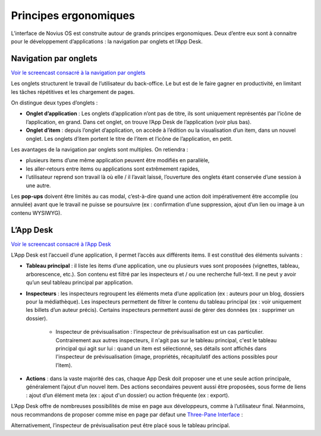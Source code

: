 Principes ergonomiques
======================

L’interface de Novius OS est construite autour de grands principes ergonomiques. Deux d’entre eux sont à connaitre pour le développement d’applications : la navigation par onglets et l’App Desk.

Navigation par onglets
----------------------

`Voir le screencast consacré à la navigation par onglets <http://youtu.be/l1TKuP3TomA>`_

Les onglets structurent le travail de l’utilisateur du back-office. Le but est de le faire gagner en productivité, en limitant les tâches répétitives et les chargement de pages.

On distingue deux types d’onglets :

* **Onglet d’application** : Les onglets d’application n’ont pas de titre, ils sont uniquement représentés par l’icône de l’application, en grand. Dans cet onglet, on trouve l’App Desk de l’application (voir plus bas).
* **Onglet d’item** : depuis l’onglet d’application, on accède à l’édition ou la visualisation d’un item, dans un nouvel onglet. Les onglets d’item portent le titre de l’item et l’icône de l’application, en petit.

.. image:: /understand/ergonomie-tabs.png
	:alt: Navigation par onglets

Les avantages de la navigation par onglets sont multiples. On retiendra :

-   plusieurs items d’une même application peuvent être modifiés en parallèle,
-   les aller-retours entre items ou applications sont extrêmement rapides,
-   l’utilisateur reprend son travail là où elle / il l’avait laissé, l’ouverture des onglets étant conservée d’une session à une autre.

Les **pop-ups** doivent être limités au cas modal, c’est-à-dire quand une action doit impérativement être accomplie (ou annulée) avant que le travail ne puisse se poursuivre (ex : confirmation d’une suppression, ajout d’un lien ou image à un contenu WYSIWYG).

L’App Desk
----------

`Voir le screencast consacré à l’App Desk <http://youtu.be/opuOAS_XRrA>`_

L’App Desk est l’accueil d’une application, il permet l’accès aux différents items. Il est constitué des éléments suivants :

* **Tableau principal** : il liste les items d’une application, une ou plusieurs vues sont proposées (vignettes, tableau, arborescence, etc.). Son contenu est filtré par les inspecteurs et / ou une recherche full-text. Il ne peut y avoir qu’un seul tableau principal par application.
* **Inspecteurs** : les inspecteurs regroupent les éléments meta d’une application (ex : auteurs pour un blog, dossiers pour la médiathèque). Les inspecteurs permettent de filtrer le contenu du tableau principal (ex : voir uniquement les billets d’un auteur précis). Certains inspecteurs permettent aussi de gérer des données (ex : supprimer un dossier).

	* Inspecteur de prévisualisation : l’inspecteur de prévisualisation est un cas particulier. Contrairement aux autres inspecteurs, il n'agit pas sur le tableau principal, c'est le tableau principal qui agit sur lui : quand un item est sélectionné, ses détails sont affichés dans l'inspecteur de prévisualisation (image, propriétés, récapitulatif des actions possibles pour l’item).

* **Actions** : dans la vaste majorité des cas, chaque App Desk doit proposer une et une seule action principale, généralement l’ajout d’un nouvel item. Des actions secondaires peuvent aussi être  proposées, sous forme de liens : ajout d’un élément meta (ex : ajout d'un dossier) ou action fréquente (ex : export).

.. image:: /understand/ergonomie-app-desk.png
	:alt: App Desk

L’App Desk offre de nombreuses possibilités de mise en page aux développeurs, comme à l’utilisateur final. Néanmoins, nous recommandons de proposer comme mise en page par défaut une `Three-Pane Interface <http://en.wikipedia.org/wiki/Three-pane_interface>`_ :

.. image:: /understand/ergonomie-tpi-fr.png
	:alt: Three-Pane Interface

Alternativement, l’inspecteur de prévisualisation peut être placé sous le tableau principal.